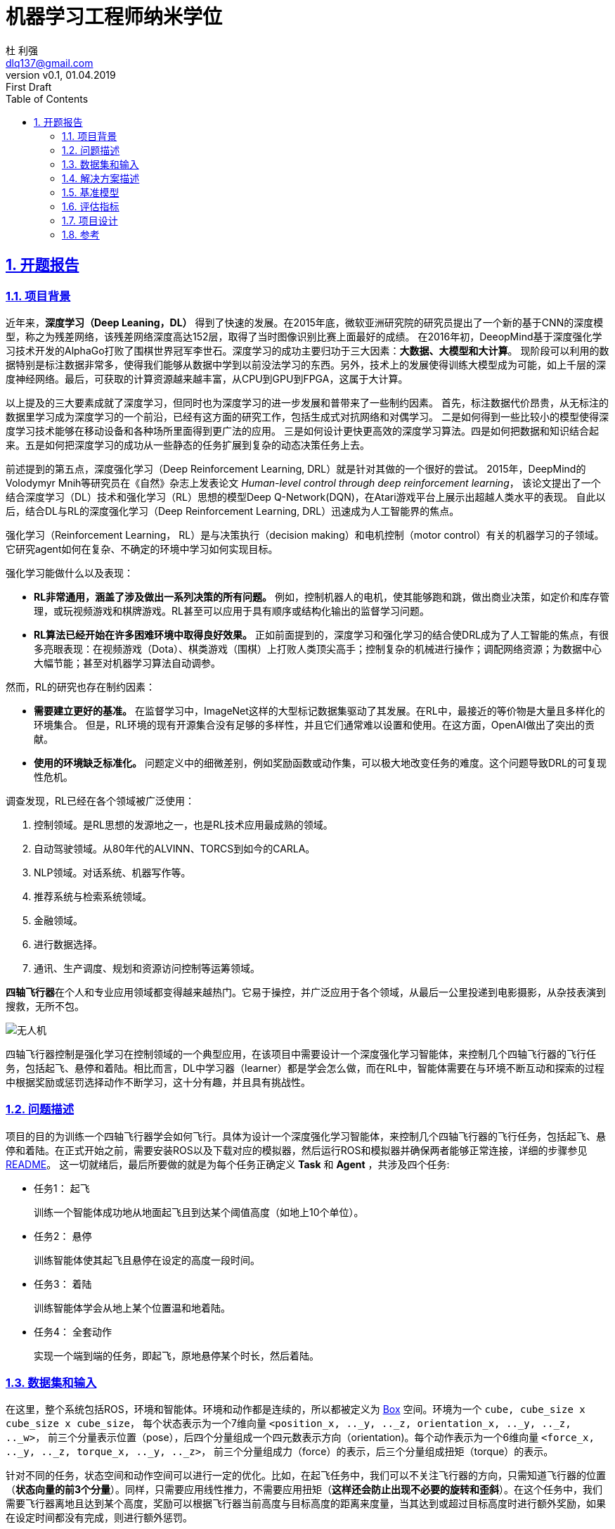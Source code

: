 = 机器学习工程师纳米学位
:author: 杜 利强
:email: dlq137@gmail.com
:revnumber: v0.1
:revdate: 01.04.2019
:revremark: First Draft
:sectnums:
:sectlinks:
:toc: left
:toclevels: 3
:source-highlighter: pygments
:pygments-style: xcode
:icons: font
:imagesdir: img
:media: prepress

== 开题报告

=== 项目背景

近年来，*深度学习（Deep Leaning，DL）* 得到了快速的发展。在2015年底，微软亚洲研究院的研究员提出了一个新的基于CNN的深度模型，称之为残差网络，该残差网络深度高达152层，取得了当时图像识别比赛上面最好的成绩。
在2016年初，DeeopMind基于深度强化学习技术开发的AlphaGo打败了围棋世界冠军李世石。深度学习的成功主要归功于三大因素：*大数据、大模型和大计算*。
 现阶段可以利用的数据特别是标注数据非常多，使得我们能够从数据中学到以前没法学习的东西。另外，技术上的发展使得训练大模型成为可能，如上千层的深度神经网络。最后，可获取的计算资源越来越丰富，从CPU到GPU到FPGA，这属于大计算。

以上提及的三大要素成就了深度学习，但同时也为深度学习的进一步发展和普带来了一些制约因素。
首先，标注数据代价昂贵，从无标注的数据里学习成为深度学习的一个前沿，已经有这方面的研究工作，包括生成式对抗网络和对偶学习。
二是如何得到一些比较小的模型使得深度学习技术能够在移动设备和各种场所里面得到更广法的应用。
三是如何设计更快更高效的深度学习算法。四是如何把数据和知识结合起来。五是如何把深度学习的成功从一些静态的任务扩展到复杂的动态决策任务上去。

前述提到的第五点，深度强化学习（Deep Reinforcement Learning, DRL）就是针对其做的一个很好的尝试。
2015年，DeepMind的Volodymyr Mnih等研究员在《自然》杂志上发表论文 _Human-level control through deep reinforcement learning_，
该论文提出了一个结合深度学习（DL）技术和强化学习（RL）思想的模型Deep Q-Network(DQN)，在Atari游戏平台上展示出超越人类水平的表现。
自此以后，结合DL与RL的深度强化学习（Deep Reinforcement Learning, DRL）迅速成为人工智能界的焦点。

强化学习（Reinforcement Learning， RL）是与决策执行（decision making）和电机控制（motor control）有关的机器学习的子领域。它研究agent如何在复杂、不确定的环境中学习如何实现目标。

强化学习能做什么以及表现：

* *RL非常通用，涵盖了涉及做出一系列决策的所有问题。* 例如，控制机器人的电机，使其能够跑和跳，做出商业决策，如定价和库存管理，或玩视频游戏和棋牌游戏。RL甚至可以应用于具有顺序或结构化输出的监督学习问题。
* *RL算法已经开始在许多困难环境中取得良好效果。*  正如前面提到的，深度学习和强化学习的结合使DRL成为了人工智能的焦点，有很多亮眼表现：在视频游戏（Dota）、棋类游戏（围棋）上打败人类顶尖高手；控制复杂的机械进行操作；调配网络资源；为数据中心大幅节能；甚至对机器学习算法自动调参。

然而，RL的研究也存在制约因素：

* *需要建立更好的基准。* 在监督学习中，ImageNet这样的大型标记数据集驱动了其发展。在RL中，最接近的等价物是大量且多样化的环境集合。 但是，RL环境的现有开源集合没有足够的多样性，并且它们通常难以设置和使用。在这方面，OpenAI做出了突出的贡献。
* *使用的环境缺乏标准化。* 问题定义中的细微差别，例如奖励函数或动作集，可以极大地改变任务的难度。这个问题导致DRL的可复现性危机。

调查发现，RL已经在各个领域被广泛使用：

. 控制领域。是RL思想的发源地之一，也是RL技术应用最成熟的领域。
. 自动驾驶领域。从80年代的ALVINN、TORCS到如今的CARLA。
. NLP领域。对话系统、机器写作等。
. 推荐系统与检索系统领域。
. 金融领域。
. 进行数据选择。
. 通讯、生产调度、规划和资源访问控制等运筹领域。

**四轴飞行器**在个人和专业应用领域都变得越来越热门。它易于操控，并广泛应用于各个领域，从最后一公里投递到电影摄影，从杂技表演到搜救，无所不包。

image::parrot-ar.png[无人机]

四轴飞行器控制是强化学习在控制领域的一个典型应用，在该项目中需要设计一个深度强化学习智能体，来控制几个四轴飞行器的飞行任务，包括起飞、悬停和着陆。相比而言，DL中学习器（learner）都是学会怎么做，而在RL中，智能体需要在与环境不断互动和探索的过程中根据奖励或惩罚选择动作不断学习，这十分有趣，并且具有挑战性。

=== 问题描述

项目的目的为训练一个四轴飞行器学会如何飞行。具体为设计一个深度强化学习智能体，来控制几个四轴飞行器的飞行任务，包括起飞、悬停和着陆。在正式开始之前，需要安装ROS以及下载对应的模拟器，然后运行ROS和模拟器并确保两者能够正常连接，详细的步骤参见 https://github.com/udacity/RL-Quadcopter[README]。 这一切就绪后，最后所要做的就是为每个任务正确定义 *Task* 和 *Agent* ，共涉及四个任务:

* 任务1： 起飞
+
训练一个智能体成功地从地面起飞且到达某个阈值高度（如地上10个单位）。
* 任务2： 悬停
+
训练智能体使其起飞且悬停在设定的高度一段时间。
* 任务3： 着陆
+
训练智能体学会从地上某个位置温和地着陆。
* 任务4： 全套动作
+
实现一个端到端的任务，即起飞，原地悬停某个时长，然后着陆。

=== 数据集和输入

在这里，整个系统包括ROS，环境和智能体。环境和动作都是连续的，所以都被定义为 https://github.com/openai/gym/blob/master/gym/spaces/box.py[Box] 空间。环境为一个 `cube, cube_size x cube_size x cube_size`， 每个状态表示为一个7维向量 `<position_x, .._y, .._z, orientation_x, .._y, .._z, .._w>`， 前三个分量表示位置（pose），后四个分量组成一个四元数表示方向（orientation)。每个动作表示为一个6维向量 `<force_x, .._y, .._z, torque_x, .._y, .._z>`， 前三个分量组成力（force）的表示，后三个分量组成扭矩（torque）的表示。

针对不同的任务，状态空间和动作空间可以进行一定的优化。比如，在起飞任务中，我们可以不关注飞行器的方向，只需知道飞行器的位置（*状态向量的前3个分量*）。同样，只需要应用线性推力，不需要应用扭矩（*这样还会防止出现不必要的旋转和歪斜*）。在这个任务中，我们需要飞行器离地且达到某个高度，奖励可以根据飞行器当前高度与目标高度的距离来度量，当其达到或超过目标高度时进行额外奖励，如果在设定时间都没有完成，则进行额外惩罚。

此外，每种任务下飞行器的起始状态不同。比如在起飞（Takeoff）任务中，飞行器一开始处于某个随机高度（如可以采样自均值为0.5，标准差为0.1的正态分布）。而在着陆（Landing）任务中，飞行器一开始处于离地某个高度（如离地10个单位），并且具有一定的线性推力。


[#Solution-Description]
=== 解决方案描述

项目涉及的环境和状态都是连续空间，这意味着只能选择适合连续状态和动作空间的算法或者将连续空间离散化。DQN的适用范围是低维、离散动作空间，在连续空间不能适用：

. 如果采用把连续动作空间离散化，动作空间则会过大，极难收敛。
. 即使有些DQN的变种如VAE能提供连续动作的方案，但DQN只能给出一个确定性的动作，无法给出概率值。

从另一个角度看，DQN是值基于的方法，最终还是求解策略。何不一开始就求解策略，这就是策略梯度（Policy Gradient）方法。在策略梯度方法中，设定参数化策略，然后计算得到动作上的策略梯度，沿着梯度方向，逐步调整动作，逐渐得到最优策略。策略梯度方法包括随机策略梯度（SPG）和确定性策略梯度（DPG）。

https://arxiv.org/pdf/1509.02971.pdf[DDPG] 是结合了DQN和DPG，把DRL推向了 *连续动作空间控制*。 DDPG实际为一种行动者-评价者（actor-critic）方法，其架构图如下所示：

image::actor-critic-frame.png[Actor-Critic 方法]

Actor网络的输入是state，输出是action，使用DNN进行函数拟合，NN输出层使用tanh或sigmoid激励。Critic网络的输入是state和action，输出为Q值。此外，DDPG中借鉴了DQN中的经验回放和target网络，并且Actor和Critic的target网络均以小步长滞后更新，目的是让模型训练的更稳定。最后，通过在action的基础上增加随机噪声让智能体有机会探索环境。

在该项目中，选择实现DDPG方法以完成飞行器的控制任务。

=== 基准模型

这里选择线性策略作为基准模型，设置如下：

1. 随机初始化策略参数
+
[source,python]
----
# Policy parameters
self.w = np.random.normal(
    size=(self.state_size, self.action_size),  # weights for simple linear policy: state_space x action_space
    scale=(self.action_range / (2 * self.state_size)).reshape(1, -1))  # start producing actions in a decent range
----
2. 使用线性策略选择动作
+
[source,python]
----
def act(self, state):
   # Choose action based on given state and policy
   action = np.dot(state, self.w)  # simple linear policy
   return action
----
3. 更新策略参数
+
[source,python]
----
self.w = self.w + self.noise_scale * np.random.normal(size=self.w.shape)  # equal noise in all directions
----

基准模型的存在是为了衡量要实现的DDPG方法的控制效果，这可以通过下个部分指定的<<Metrics>>进行对比。

[#Metrics]
=== 评估指标

在对强化学习解决方案进行迭代时，需要了解智能体的表现，这就需要建立评估指标。在该项目中，一个简单有效的评价指标是智能体在每个阶段获取的总奖励或最近若干个（比如10个）阶段的平均奖励变化，这可以通过保存阶段统计信息到文件，绘制episode rewards进行对比。

=== 项目设计

在<<Solution-Description>>部分已经确定了要使用的算法为DDPG。整个流程如下：

1. 定义任务（从 `BaseTask` 继承定义具体任务类）

   * 在 `+++__init__()+++` 构造函数中完成观察空间（observation space)和动作空间（action space）的定义，设置一些任务相关的参数，如目标高度，最大用时等。
   * 实现 `reset()` 方法和 `update()` 方法，前者在一开始或者阶段结束时调用，用于重置飞行器到起始状态。后者根据当前的状态对智能体进行奖惩，判断阶段是否结束，最后返回一个动作。

2. 定义智能体（从 `BaseAgent` 继承定义具体Agent类）

    * 在 `pass:[__init__()]` 构造函数中：
      * 定义智能体的任务，状态和空间大小；
      * 定义Actor和Critic网络（包括本地和target）并初始化；
      * 设置经验回放和噪声过程；
      * 设置其他参数，如gamma（折扣率），tau（软更新因子）以及回报统计保存文件名等。
    * 实现 `step()` 方法。在该方法中，我们根据当前的状态s，回报以及完成标签选择下一个动作，使用经验回放技术训练模型以及保存回报统计信息。

3. 运行任务

    * 运行ROS和模拟器
    * 录屏最终的训练效果

4. 绘制阶段回报并进行性能分析

在这部分，我们绘制阶段回报信息：

[source, python]
----
import pandas as pd

df_stats = pd.read_csv(<csv_filename>)
df_stats[['total_reward']].plot(title="Episode Rewards")
----

image::episode-rewards.png[Episode Rewards]

=== 参考

* https://www.zhihu.com/question/47602063/answer/150845355
* https://openai.com/blog/openai-gym-beta
* https://zhuanlan.zhihu.com/p/39999667
* https://zhuanlan.zhihu.com/p/25239682
* https://arxiv.org/pdf/1509.02971.pdf
